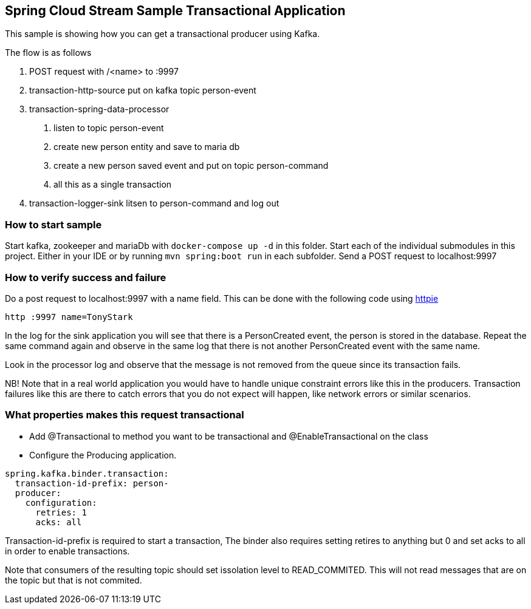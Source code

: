 == Spring Cloud Stream Sample Transactional Application

This sample is showing how you can get a transactional producer using Kafka.

The flow is as follows

1. POST request with /<name> to :9997
2. transaction-http-source put on kafka topic person-event
3. transaction-spring-data-processor
a. listen to topic person-event
b. create new person entity and save to maria db
c. create a new person saved event and put on topic person-command
d. all this as a single transaction
4. transaction-logger-sink litsen to person-command and log out

=== How to start sample
Start kafka, zookeeper and mariaDb with `docker-compose up -d` in this folder.
Start each of the individual submodules in this project. Either in your IDE or by running `mvn spring:boot run` in each subfolder.
Send a POST request to localhost:9997

=== How to verify success and failure
Do a post request to localhost:9997 with a name field. This can be done with the following code using https://httpie.org[httpie]
```
http :9997 name=TonyStark
```
In the log for the sink application you will see that there is a PersonCreated event, the person is stored in the database.
Repeat the same command again and observe in the same log that there is not another PersonCreated event with the same name.

Look in the processor log and observe that the message is not removed from the queue since its transaction fails.

NB! Note that in a real world application you would have to handle unique constraint errors like this in the producers. Transaction failures like this are there to catch errors that you do not expect will happen, like network errors or similar scenarios. 

=== What properties makes this request transactional
 - Add @Transactional to method you want to be transactional and @EnableTransactional on the class
 - Configure the Producing application. 
```
spring.kafka.binder.transaction:
  transaction-id-prefix: person-
  producer:
    configuration:
      retries: 1
      acks: all
```

Transaction-id-prefix is required to start a transaction, The binder also requires setting retires to anything but 0 and set acks to all in order to enable transactions.

Note that consumers of the resulting topic should set issolation level to READ_COMMITED. This will not read messages that are on the topic but that is not commited.
